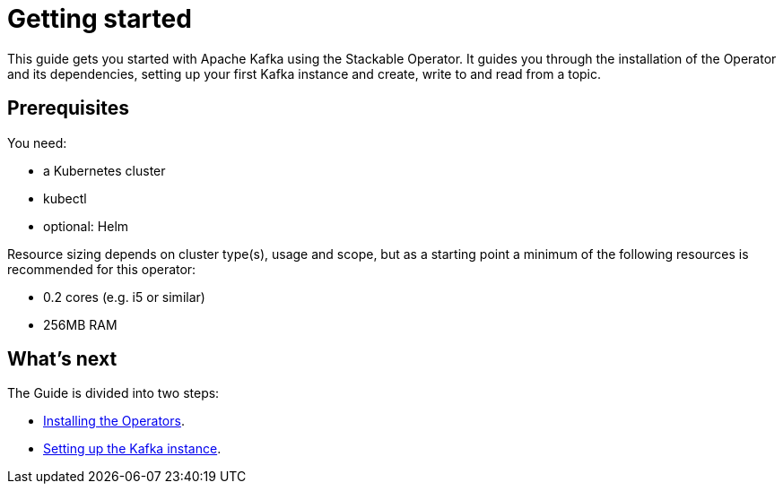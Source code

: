 = Getting started
:description: Start with Apache Kafka using Stackable Operator: Install, set up Kafka, and manage topics in a Kubernetes cluster.

This guide gets you started with Apache Kafka using the Stackable Operator.
It guides you through the installation of the Operator and its dependencies, setting up your first Kafka instance and create, write to and read from a topic.

== Prerequisites

You need:

* a Kubernetes cluster
* kubectl
* optional: Helm

Resource sizing depends on cluster type(s), usage and scope, but as a starting point a minimum of the following resources is recommended for this operator:

* 0.2 cores (e.g. i5 or similar)
* 256MB RAM

== What's next

The Guide is divided into two steps:

* xref:getting_started/installation.adoc[Installing the Operators].
* xref:getting_started/first_steps.adoc[Setting up the Kafka instance].
